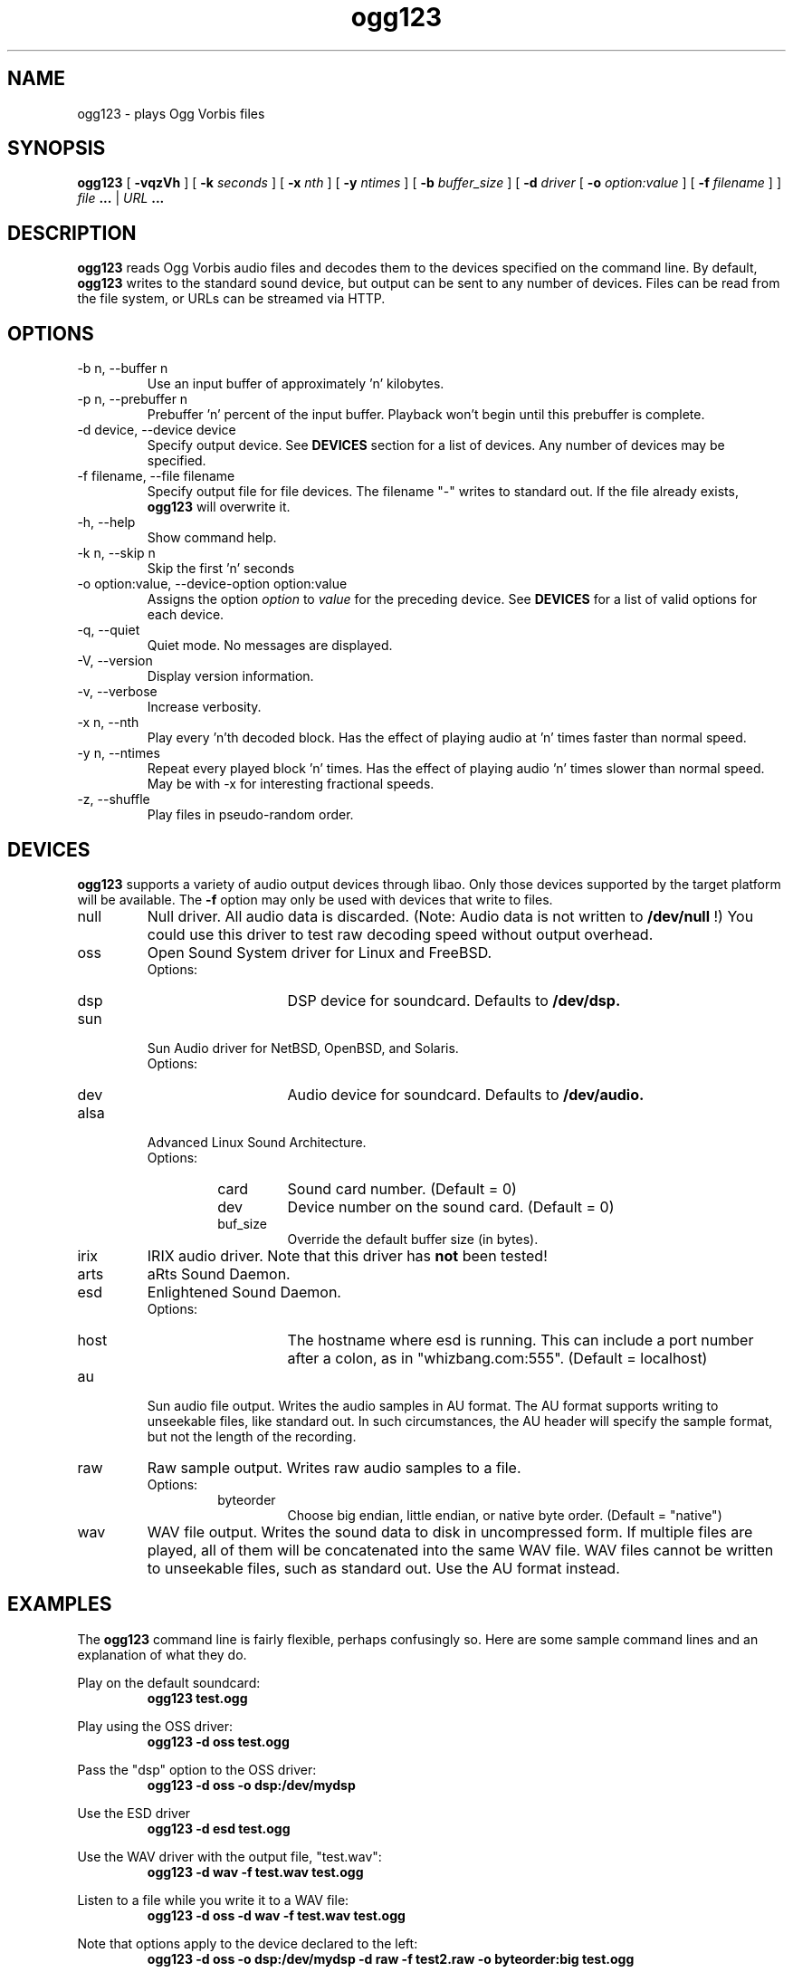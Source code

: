 .\" Process this file with
.\" groff -man -Tascii ogg123.1
.\"
.TH ogg123 1 "July 22, 2001" "" "Vorbis Tools"

.SH NAME
ogg123 \- plays Ogg Vorbis files

.SH SYNOPSIS
.B ogg123 
[
.B -vqzVh
] [
.B -k
.I seconds 
] [
.B -x
.I nth
] [
.B -y
.I ntimes
] [
.B -b
.I buffer_size 
] [
.B -d
.I driver 
[
.B -o
.I option:value
] 
[
.B -f
.I filename
] ]
.I file
.B ...
|
.I URL
.B ...

.SH DESCRIPTION
.B ogg123
reads Ogg Vorbis audio files and decodes them to the devices specified
on the command line.  By default,
.B ogg123
writes to the standard sound device, but output can be sent to any
number of devices.  Files can be read from the file system, or URLs
can be streamed via HTTP.

.SH OPTIONS
.IP "-b n, --buffer n"
Use an input buffer of approximately 'n' kilobytes.
.IP "-p n, --prebuffer n"
Prebuffer 'n' percent of the input buffer.  Playback won't begin until
this prebuffer is complete.
.IP "-d device, --device device"
Specify output device.  See
.B DEVICES
section for a list of devices.  Any number of devices may be specified.
.IP "-f filename, --file filename"
Specify output file for file devices.  The filename "-" writes to standard
out.  If the file already exists,
.B ogg123
will overwrite it.
.IP "-h, --help"
Show command help.
.IP "-k n, --skip n"
Skip the first 'n' seconds
.IP "-o option:value, --device-option option:value"
Assigns the option
.I option
to 
.I value
for the preceding device.  See
.B DEVICES
for a list of valid options for each device.
.IP "-q, --quiet"
Quiet mode.  No messages are displayed.
.IP "-V, --version"
Display version information.
.IP "-v, --verbose"
Increase verbosity.
.IP "-x n, --nth"
Play every 'n'th decoded block.  Has the effect of playing audio at 'n' times
faster than normal speed.
.IP "-y n, --ntimes"
Repeat every played block 'n' times.  Has the effect of playing audio 'n'
times slower than normal speed.  May be with -x for interesting fractional
speeds.
.IP "-z, --shuffle"
Play files in pseudo-random order.

.SH DEVICES

.B ogg123
supports a variety of audio output devices through libao.  Only those
devices supported by the target platform will be available.  The
.B -f
option may only be used with devices that write to files.

.IP null
Null driver.  All audio data is discarded.  (Note: Audio data is not
written to 
.B /dev/null
!)  You could use this driver to test raw decoding speed without
output overhead. 

.IP oss
Open Sound System driver for Linux and FreeBSD.
.RS
Options:
.RS 
.IP dsp
DSP device for soundcard.  Defaults to  
.B /dev/dsp.
.RE
.RE

.IP sun
Sun Audio driver for NetBSD, OpenBSD, and Solaris.
.RS
Options:
.RS
.IP dev
Audio device for soundcard.  Defaults to  
.B /dev/audio.
.RE
.RE

.IP alsa
Advanced Linux Sound Architecture.
.RS
Options:
.RS
.IP card
Sound card number.  (Default = 0)
.IP dev
Device number on the sound card.  (Default = 0)
.IP buf_size
Override the default buffer size (in bytes).
.RE
.RE

.IP irix
IRIX audio driver.  Note that this driver has
.B not 
been tested!

.IP arts
aRts Sound Daemon.

.IP esd
Enlightened Sound Daemon.
.RS
Options:
.RS
.IP host
The hostname where esd is running.  This can include a port number
after a colon, as in "whizbang.com:555".  (Default = localhost)
.RE
.RE

.IP au
Sun audio file output.  Writes the audio samples in AU format.  The AU
format supports writing to unseekable files, like standard out.  In
such circumstances, the AU header will specify the sample format, but
not the length of the recording.

.IP raw
Raw sample output.  Writes raw audio samples to a file.
.RS
Options:
.RS
.IP byteorder
Choose big endian, little endian, or native byte order.  (Default = "native")
.RE
.RE

.IP wav
WAV file output.  Writes the sound data to disk in uncompressed form.
If multiple files are played, all of them will be concatenated into
the same WAV file.  WAV files cannot be written to unseekable files,
such as standard out.  Use the AU format instead.


.SH EXAMPLES

The
.B ogg123
command line is fairly flexible, perhaps confusingly so.  Here are
some sample command lines and an explanation of what they do.
.PP

Play on the default soundcard:
.RS
.B ogg123 test.ogg
.RE
.PP

Play using the OSS driver:
.RS
.B ogg123 -d oss test.ogg
.RE
.PP

Pass the "dsp" option to the OSS driver: 
.RS
.B ogg123 -d oss -o dsp:/dev/mydsp 
.RE
.PP

Use the ESD driver
.RS
.B ogg123 -d esd test.ogg
.RE
.PP

Use the WAV driver with the output file, "test.wav":
.RS
.B ogg123 -d wav -f test.wav test.ogg
.RE
.PP

Listen to a file while you write it to a WAV file:
.RS
.B ogg123 -d oss -d wav -f test.wav test.ogg
.RE
.PP

Note that options apply to the device declared to the left:
.RS
.B ogg123 -d oss -o dsp:/dev/mydsp -d raw -f test2.raw -o byteorder:big test.ogg
.RE
.PP

Stress test your harddrive:
.RS
.B ogg123 -d oss -d wav -f 1.wav -d wav -f 2.wav -d wav -f 3.wav -d wav -f 4.wav -d wav -f 5.wav  test.ogg
.RE
.PP

Create an echo effect with esd and a slow computer:
.RS
.B ogg123 -d esd -d esd test.ogg
.RE
.PP

.SH INTERRUPT
You can abort
.B ogg123
at any time by pressing Ctrl-C.  If you are playing multiple
files, this will stop the current file and begin playing the
next one.  If you want to abort playing immediately instead
of skipping to the next file, press Ctrl-C within the first
second of the playback of a new file.
.P
Note that the result of pressing Ctrl-C might not be audible
immediately, due to audio data buffering in the audio device.
This delay is system dependent, but it is usually not more
than one or two seconds.

.SH FILES

.TP
/etc/libao.conf
Can be used to set the default output device for all libao programs.

.TP
~/.libao
Per-user config file to override the system wide output device settings.
.PP

.SH BUGS

Piped WAV files may cause strange behavior in other programs.  This is
because WAV files store the data length in the header.  However, the
output driver does not know the length when it writes the header, and
there is no value that means "length unknown".  Use the raw or au
output driver if you need to use ogg123 in a pipe.

.SH SEE ALSO
.BR libao.conf(5)

.SH AUTHORS

.TP
Program Authors:
.br
Kenneth Arnold <kcarnold@yahoo.com>
.br
Stan Seibert <indigo@aztec.asu.edu>
.br

.TP
Manpage Author:
.br
Stan Seibert <indigo@aztec.asu.edu>
